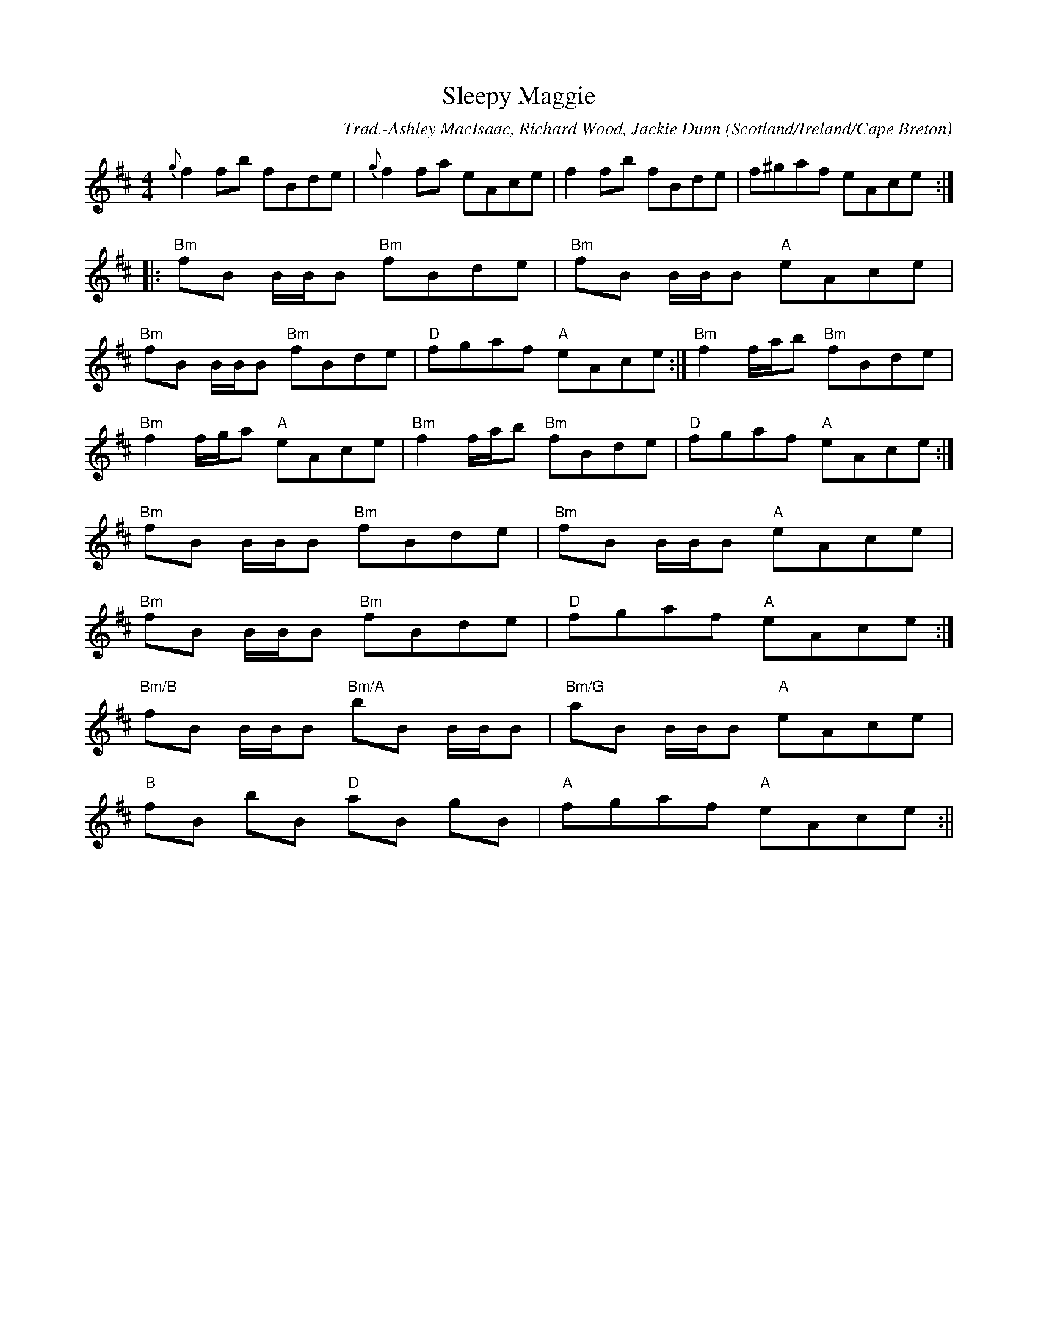 X:18
T:Sleepy Maggie
R:Reel
O:Scotland/Ireland/Cape Breton
M:4/4
C:Trad.-Ashley MacIsaac, Richard Wood, Jackie Dunn
K:D
{g}f2 fb fBde|{g}f2 fa eAce|f2 fb fBde|f^gaf eAce:|
|:"Bm"fB B/2B/2B "Bm"fBde|"Bm"fB B/2B/2B "A"eAce|
"Bm"fB B/2B/2B "Bm"fBde|"D"fgaf "A"eAce:|"Bm"f2 f/2a/2b "Bm"fBde|
"Bm"f2 f/2g/2a "A"eAce|"Bm"f2 f/2a/2b "Bm"fBde|"D"fgaf "A"eAce:|
"Bm"fB B/2B/2B "Bm"fBde|"Bm"fB B/2B/2B "A"eAce|
"Bm"fB B/2B/2B "Bm"fBde|"D"fgaf "A"eAce:|
"Bm/B"fB B/2B/2B "Bm/A"bB B/2B/2B|"Bm/G"aB B/2B/2B "A"eAce|
"B"fB bB "D"aB gB|"A"fgaf "A"eAce:||
